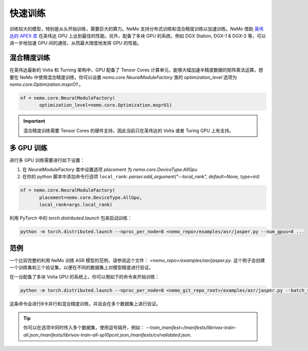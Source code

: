 快速训练
========

训练较大的模型，特别是从头开始训练，需要巨大的算力。NeMo 支持分布式训练和混合精度训练以加速训练。NeMo 借助 `英伟达的 APEX 库 <https://github.com/NVIDIA/apex>`_ 在英伟达 GPU 上达到最佳的性能。另外，配备了多块 GPU 的系统，例如 DGX Station, DGX-1 & DGX-2 等，可以进一步地加速 GPU 间的通信，从而最大限度地发挥 GPU 的性能。

混合精度训练
~~~~~~~~~~~~

在英伟达最新的 Volta 和 Turning 架构中，GPU 配备了 Tensor Cores 计算单元，能够大幅加速半精度数据的矩阵乘法运算。想要在 NeMo 中使用混合精度训练，你可以设置 `nemo.core.NeuralModuleFactory` 类的 `optimization_level` 选项为 `nemo.core.Optimization.mxprO1` 。

.. code-block:: python

    nf = nemo.core.NeuralModuleFactory(
           optimization_level=nemo.core.Optimization.mxprO1)

.. important::
    混合精度训练需要 Tensor Cores 的硬件支持，因此当前只在英伟达的 Volta 或者 Turing GPU 上有支持。



多 GPU 训练
~~~~~~~~~

进行多 GPU 训练需要进行如下设置：

(1) 在 `NeuralModuleFactory` 类中设置选项 `placement` 为 `nemo.core.DeviceType.AllGpu`
(2) 在你的 python 脚本中添加命令行选项 ``local_rank``: `parser.add_argument("--local_rank", default=None, type=int)`

.. code-block:: python

    nf = nemo.core.NeuralModuleFactory(
           placement=nemo.core.DeviceType.AllGpu,
           local_rank=args.local_rank)


利用 PyTorch 中的 `torch.distributed.launch` 包来启动训练：

.. code-block:: bash

    python -m torch.distributed.launch --nproc_per_node=8 <nemo_repo>/examples/asr/jasper.py --num_gpus=8 ...

范例
~~~~

一个比较完整的利用 NeMo 训练 ASR 模型的范例，请参阅这个文件： `<nemo_repo>/examples/asr/jasper.py`. 这个例子会创建一个训练集和三个验证集，以便在不同的数据集上对模型精度进行验证。

在一台配备了多块 Volta GPU 的系统上，你可以用如下的命令来开始训练：

.. code-block:: bash

    python -m torch.distributed.launch --nproc_per_node=8 <nemo_git_repo_root>/examples/asr/jasper.py --batch_size=64 --num_gpus=8 --num_epochs=100 --lr=0.015 --warmup_steps=8000 --weight_decay=0.001 --train_manifest=/manifests/librivox-train-all.json --val_manifest1=/manifests/librivox-dev-clean.json --val_manifest2=/manifests/librivox-dev-other.json --model_config=<nemo_git_repo_root>/nemo/examples/asr/configs/jasper15x5SEP.yaml --exp_name=MyLARGE-ASR-EXPERIMENT

这条命令会进行8卡并行和混合精度训练，并且会在多个数据集上进行验证。

.. tip::
    你可以在选项中同时传入多个数据集，使用逗号隔开，例如：
    `--train_manifest=/manifests/librivox-train-all.json,/manifests/librivox-train-all-sp10pcnt.json,/manifests/cv/validated.json`.
